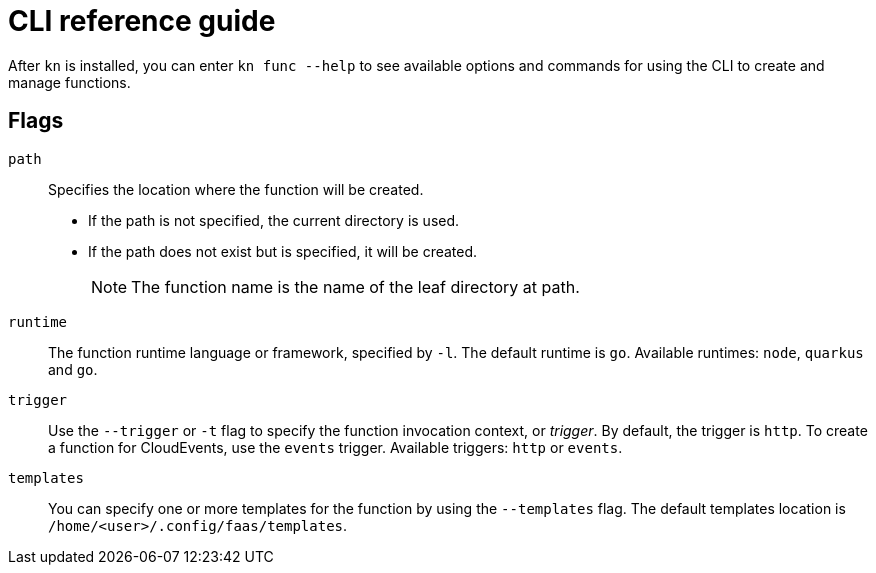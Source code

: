 [id="functions-cli"]
= CLI reference guide

After `kn` is installed, you can enter `kn func --help` to see available options and commands for using the CLI to create and manage functions.

toc::[]

[id="functions-cli-flags"]
== Flags
// add note for each about which `kn function` commands these apply to.

`path`:: Specifies the location where the function will be created.
** If the path is not specified, the current directory is used.
** If the path does not exist but is specified, it will be created.
+
[NOTE]
====
The function name is the name of the leaf directory at path.
====

`runtime`:: The function runtime language or framework, specified by `-l`.
The default runtime is `go`.
Available runtimes: `node`, `quarkus` and `go`.

`trigger`:: Use the `--trigger` or `-t` flag to specify the function invocation context, or _trigger_.
By default, the trigger is `http`. To create a function for CloudEvents, use
the `events` trigger.
Available triggers: `http` or `events`.

`templates`:: You can specify one or more templates for the function by using the  `--templates` flag.
The default templates location is `/home/<user>/.config/faas/templates`.

// `image`::
